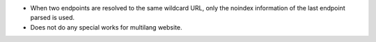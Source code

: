 - When two endpoints are resolved to the same wildcard URL, only the noindex
  information of the last endpoint parsed is used.
- Does not do any special works for multilang website.